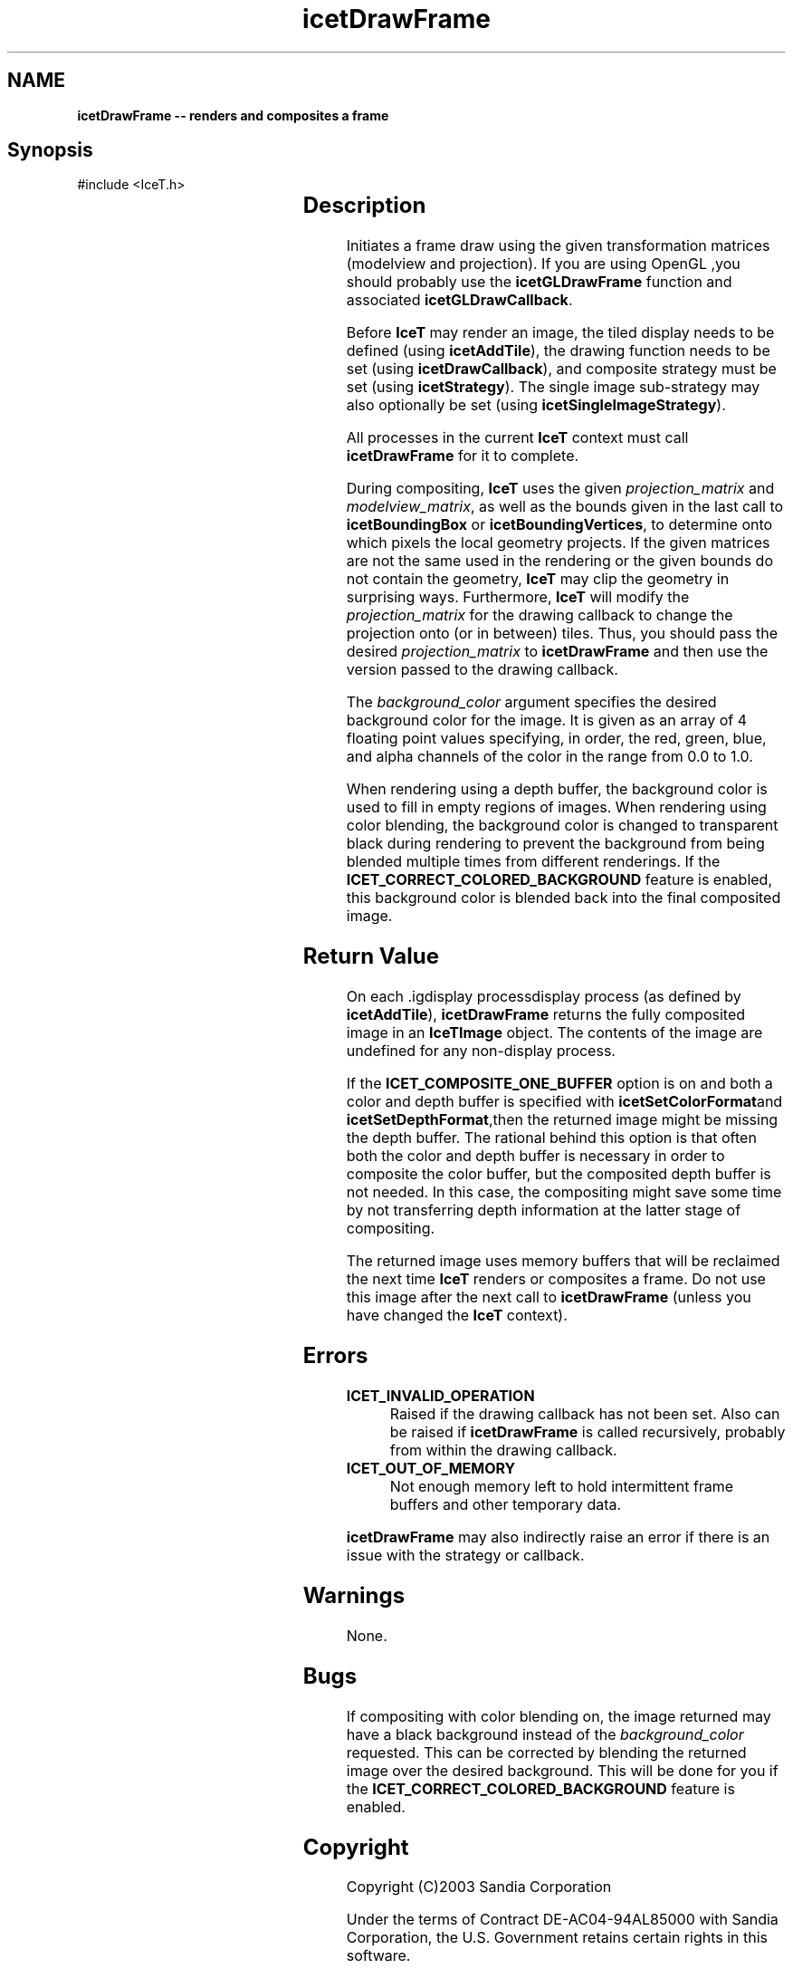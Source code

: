 '\" t
.\" Manual page created with latex2man on Tue Mar 13 15:04:23 MDT 2018
.\" NOTE: This file is generated, DO NOT EDIT.
.de Vb
.ft CW
.nf
..
.de Ve
.ft R

.fi
..
.TH "icetDrawFrame" "3" "September 22, 2014" "\fBIceT \fPReference" "\fBIceT \fPReference"
.SH NAME

\fBicetDrawFrame \-\- renders and composites a frame\fP
.PP
.SH Synopsis

.PP
#include <IceT.h>
.PP
.TS H
l l l .
\fBIceTImage\fP \fBicetDrawFrame\fP(
	const IceTDouble *	\fIprojection_matrix\fP,
	const IceTDouble *	\fImodelview_matrix\fP,
	const IceTFloat *	\fIbackground_color\fP  );
.TE
.PP
.SH Description

.PP
Initiates a frame draw using the given transformation matrices (modelview
and projection). If you are using \fbOpenGL \fP,you should probably use the
\fBicetGLDrawFrame\fP
function and associated
\fBicetGLDrawCallback\fP\&.
.PP
Before \fBIceT \fPmay render an image, the tiled display needs to be defined
(using \fBicetAddTile\fP),
the drawing function needs to be set (using
\fBicetDrawCallback\fP),
and composite strategy must be set (using
\fBicetStrategy\fP).
The single image sub\-strategy may also optionally
be set (using \fBicetSingleImageStrategy\fP).
.PP
All processes in the current \fBIceT \fPcontext must call
\fBicetDrawFrame\fP
for it to complete.
.PP
During compositing, \fBIceT \fPuses the given \fIprojection_matrix\fP
and
\fImodelview_matrix\fP,
as well as the bounds given in the last call to
\fBicetBoundingBox\fP
or \fBicetBoundingVertices\fP,
to determine
onto which pixels the local geometry projects. If the given matrices are
not the same used in the rendering or the given bounds do not contain the
geometry, \fBIceT \fPmay clip the geometry in surprising ways. Furthermore,
\fBIceT \fPwill modify the \fIprojection_matrix\fP
for the drawing callback
to change the projection onto (or in between) tiles. Thus, you should
pass the desired \fIprojection_matrix\fP
to \fBicetDrawFrame\fP
and
then use the version passed to the drawing callback.
.PP
The \fIbackground_color\fP
argument specifies the desired background
color for the image. It is given as an array of 4 floating point values
specifying, in order, the red, green, blue, and alpha channels of the
color in the range from 0.0 to 1.0\&.
.PP
When rendering using a depth buffer, the background color is used to fill
in empty regions of images. When rendering using color blending, the
background color is changed to transparent black during rendering to
prevent the background from being blended multiple times from different
renderings. If the \fBICET_CORRECT_COLORED_BACKGROUND\fP
feature is
enabled, this background color is blended back into the final composited
image.
.PP
.SH Return Value

.PP
On each .igdisplay processdisplay
process (as defined by
\fBicetAddTile\fP),
\fBicetDrawFrame\fP
returns the fully composited
image in an \fBIceTImage\fP
object. The contents of the image are
undefined for any non\-display process.
.PP
If the \fBICET_COMPOSITE_ONE_BUFFER\fP
option is on and both a color
and depth buffer is specified with \fBicetSetColorFormat\fPand
\fBicetSetDepthFormat\fP,then the returned image might be missing the depth
buffer. The rational behind this option is that often both the color and
depth buffer is necessary in order to composite the color buffer, but the
composited depth buffer is not needed. In this case, the compositing
might save some time by not transferring depth information at the latter
stage of compositing.
.PP
The returned image uses memory buffers that will be reclaimed the next
time \fBIceT \fPrenders or composites a frame. Do not use this image after
the next call to \fBicetDrawFrame\fP
(unless you have changed the \fBIceT \fP
context).
.PP
.SH Errors

.PP
.TP
\fBICET_INVALID_OPERATION\fP
 Raised if the drawing callback has not been set. Also can be raised if
\fBicetDrawFrame\fP
is called recursively, probably from within the
drawing callback.
.TP
\fBICET_OUT_OF_MEMORY\fP
 Not enough memory left to hold intermittent frame buffers and other
temporary data.
.PP
\fBicetDrawFrame\fP
may also indirectly raise an error if there is an
issue with the strategy or callback.
.PP
.SH Warnings

.PP
None.
.PP
.SH Bugs

.PP
If compositing with color blending on, the image returned may have a
black background instead of the \fIbackground_color\fP
requested. This
can be corrected by blending the returned image over the desired
background. This will be done for you if the
\fBICET_CORRECT_COLORED_BACKGROUND\fP
feature is enabled.
.PP
.SH Copyright

Copyright (C)2003 Sandia Corporation
.PP
Under the terms of Contract DE\-AC04\-94AL85000 with Sandia Corporation, the
U.S. Government retains certain rights in this software.
.PP
This source code is released under the New BSD License.
.PP
.SH See Also

.PP
\fIicetAddTile\fP(3),
\fIicetBoundingBox\fP(3),
\fIicetBoundingVertices\fP(3),
\fIicetCompositeImage\fP(3),
\fIicetDrawCallback\fP(3),
\fIicetGLDrawFrame\fP(3),
\fIicetSingleImageStrategy\fP(3),
\fIicetStrategy\fP(3)
.PP
.\" NOTE: This file is generated, DO NOT EDIT.
